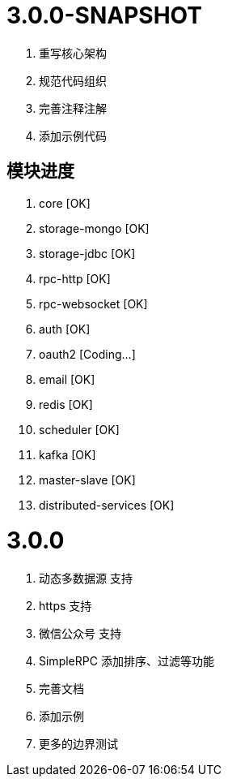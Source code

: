 = 3.0.0-SNAPSHOT

. 重写核心架构
. 规范代码组织
. 完善注释注解
. 添加示例代码

== 模块进度

. core [OK]
. storage-mongo [OK]
. storage-jdbc [OK]
. rpc-http [OK]
. rpc-websocket [OK]
. auth [OK]
. oauth2 [Coding...]
. email [OK]
. redis [OK]
. scheduler [OK]
. kafka [OK]
. master-slave [OK]
. distributed-services [OK]

= 3.0.0

. 动态多数据源 支持
. https 支持
. 微信公众号 支持
. SimpleRPC 添加排序、过滤等功能
. 完善文档
. 添加示例
. 更多的边界测试